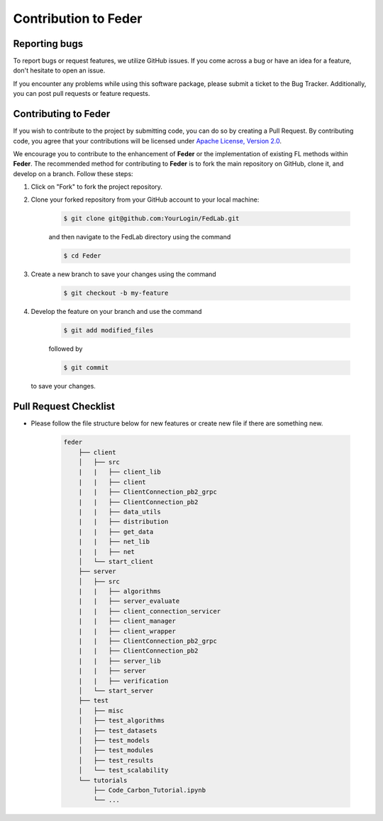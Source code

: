 .. _contribution:

*********************
Contribution to Feder
*********************

Reporting bugs
--------------

To report bugs or request features, we utilize GitHub issues. If you come across a bug or have an idea for a feature, don't hesitate to open an issue.

If you encounter any problems while using this software package, please submit a ticket to the Bug Tracker. Additionally, you can post pull requests or feature requests.

Contributing to Feder
---------------------

If you wish to contribute to the project by submitting code, you can do so by creating a Pull Request. By contributing code, you agree that your contributions will be licensed under `Apache License, Version 2.0 <https://www.apache.org/licenses/LICENSE-2.0.html>`_.

We encourage you to contribute to the enhancement of **Feder** or the implementation of existing FL methods within **Feder**. The recommended method for contributing to **Feder** is to fork the main repository on GitHub, clone it, and develop on a branch. Follow these steps:

1. Click on "Fork" to fork the project repository.

2. Clone your forked repository from your GitHub account to your local machine:
  
    .. code-block:: shell-session
        
        $ git clone git@github.com:YourLogin/FedLab.git

    and then navigate to the FedLab directory using the command
    
    .. code-block:: shell-session
        
        $ cd Feder

3. Create a new branch to save your changes using the command

    .. code-block:: shell-session
        
        $ git checkout -b my-feature
 
4. Develop the feature on your branch and use the command 

    .. code-block:: shell-session
        
        $ git add modified_files
   
    followed by 

    .. code-block:: shell-session
        
        $ git commit 

   to save your changes.

Pull Request Checklist
----------------------

- Please follow the file structure below for new features or create new file if there are something new.

    .. code-block:: shell-session

        feder
            ├── client
            │   ├── src
            |   |   ├── client_lib
            |   |   ├── client
            |   |   ├── ClientConnection_pb2_grpc
            |   |   ├── ClientConnection_pb2
            |   |   ├── data_utils
            |   |   ├── distribution
            |   |   ├── get_data
            |   |   ├── net_lib
            |   |   ├── net
            │   └── start_client
            ├── server
            │   ├── src
            |   |   ├── algorithms
            |   |   ├── server_evaluate
            |   |   ├── client_connection_servicer
            |   |   ├── client_manager
            |   |   ├── client_wrapper
            |   |   ├── ClientConnection_pb2_grpc
            |   |   ├── ClientConnection_pb2
            |   |   ├── server_lib
            |   |   ├── server
            |   |   ├── verification
            │   └── start_server
            ├── test
            |   ├── misc
            │   ├── test_algorithms
            |   ├── test_datasets
            │   ├── test_models
            │   ├── test_modules
            │   ├── test_results
            │   └── test_scalability
            └── tutorials
                ├── Code_Carbon_Tutorial.ipynb
                └── ...